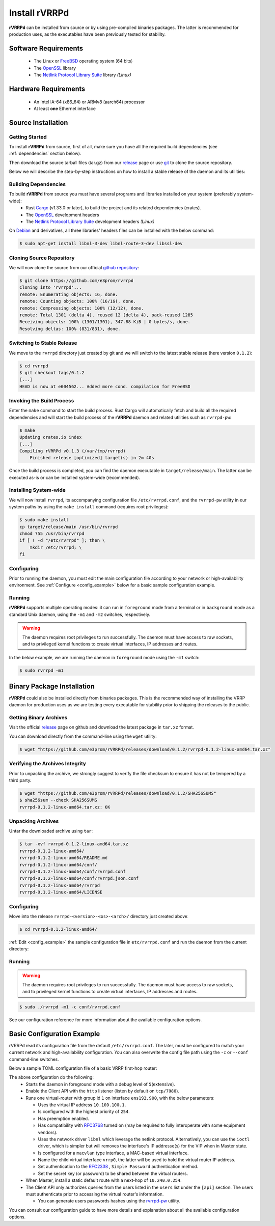 .. _installation:

Install rVRRPd
==============

**rVRRPd** can be installed from source or by using pre-compiled binaries
packages. The latter is recommended for production uses, as the executables
have been previously tested for stability.

.. _requirements:

Software Requirements
---------------------
  * The Linux or `FreeBSD <https://www.freebsd.org>`_ operating system (64 bits)
  * The `OpenSSL <https://www.openssl.org/>`_ library
  * The `Netlink Protocol Library Suite <https://www.infradead.org/~tgr/libnl/>`_ library *(Linux)*

Hardware Requirements
---------------------
  * An Intel IA-64 (x86_64) or ARMv8 (aarch64) processor
  * At least **one** Ethernet interface

Source Installation
-------------------
Getting Started
^^^^^^^^^^^^^^^
To install **rVRRPd** from source, first of all, make sure you have all the
required build dependencies (see :ref:`dependencies` section below).

Then download the source tarball files (tar.gz) from our `release <https://github.com/e3prom/rVRRPd/releases>`_ page
or use `git <https://git-scm.com/>`_ to clone the source repository.

Below we will describe the step-by-step instructions on how to install
a stable release of the daemon and its utilities:

.. _dependencies:

Building Dependencies
^^^^^^^^^^^^^^^^^^^^^
To build **rVRRPd** from source you must have several programs and libraries installed on your system (preferably system-wide):
 * Rust `Cargo <https://doc.rust-lang.org/cargo/getting-started/installation.html>`_ (v1.33.0 or later), \
   to build the project and its related dependencies (crates).
 * The `OpenSSL <https://www.openssl.org/>`_ development headers
 * The `Netlink Protocol Library Suite <https://www.infradead.org/~tgr/libnl/>`_ development headers *(Linux)*

On `Debian <https://www.debian.org>`_ and derivatives, all three libraries' headers files can be installed with the below command:

.. code-block:: console

    $ sudo apt-get install libnl-3-dev libnl-route-3-dev libssl-dev

Cloning Source Repository
^^^^^^^^^^^^^^^^^^^^^^^^^
We will now clone the source from our official `github repository <https://github.com/e3prom/rVRRPd>`_:

.. code-block:: console

    $ git clone https://github.com/e3prom/rvrrpd
    Cloning into 'rvrrpd'...
    remote: Enumerating objects: 16, done.
    remote: Counting objects: 100% (16/16), done.
    remote: Compressing objects: 100% (12/12), done.
    remote: Total 1301 (delta 4), reused 12 (delta 4), pack-reused 1285
    Receiving objects: 100% (1301/1301), 347.88 KiB | 0 bytes/s, done.
    Resolving deltas: 100% (831/831), done.

Switching to Stable Release
^^^^^^^^^^^^^^^^^^^^^^^^^^^
We move to the ``rvrrpd`` directory just created by git and we will
switch to the latest stable release (here version ``0.1.2``):

.. code-block:: console

    $ cd rvrrpd
    $ git checkout tags/0.1.2
    [...]
    HEAD is now at e604562... Added more cond. compilation for FreeBSD

Invoking the Build Process
^^^^^^^^^^^^^^^^^^^^^^^^^^
Enter the ``make`` command to start the build process.
Rust Cargo will automatically fetch and build all the required dependencies and
will start the build process of the **rVRRPd** daemon and related utilities
such as ``rvrrpd-pw``:

.. code-block:: console

    $ make
    Updating crates.io index
    [...]
    Compiling rVRRPd v0.1.3 (/var/tmp/rvrrpd)
        Finished release [optimized] target(s) in 2m 40s


Once the build process is completed, you can find the daemon executable
in ``target/release/main``. The latter can be executed as-is or can be
installed system-wide (recommended).

Installing System-wide
^^^^^^^^^^^^^^^^^^^^^^
We will now install ``rvrrpd``, its accompanying configuration file
``/etc/rvrrpd.conf``, and the ``rvrrpd-pw`` utility in our system
paths by using the ``make install`` command (requires root privileges):

.. code-block:: console

    $ sudo make install
    cp target/release/main /usr/bin/rvrrpd
    chmod 755 /usr/bin/rvrrpd
    if [ ! -d "/etc/rvrrpd" ]; then \
        mkdir /etc/rvrrpd; \
    fi

Configuring
^^^^^^^^^^^
Prior to running the daemon, you must edit the main configuration file
according to your network or high-availability environment. See
:ref:`Configure <config_example>` below for a basic sample configuration
example.

Running
^^^^^^^
**rVRRPd** supports multiple operating modes: it can run in ``foreground``
mode from a terminal or in ``background`` mode as a standard Unix daemon,
using the ``-m1`` and ``-m2`` switches, respectively.

.. warning::

  The daemon requires root privileges to run successfully. The daemon must
  have access to raw sockets, and to privileged kernel functions to create
  virtual interfaces, IP addresses and routes.

In the below example, we are running the daemon in ``foreground`` mode
using the ``-m1`` switch:

.. code-block:: console

    $ sudo rvrrpd -m1


Binary Package Installation
---------------------------
**rVRRPd** could also be installed directly from binaries packages.
This is the recommended way of installing the VRRP daemon for production uses
as we are testing every executable for stability prior to shipping the
releases to the public.

Getting Binary Archives
^^^^^^^^^^^^^^^^^^^^^^^
Visit the official `release <https://github.com/e3prom/rVRRPd/releases>`_ page on github and download
the latest package in ``tar.xz`` format.

You can download directly from the command-line using the ``wget`` utility:

.. code-block:: console

    $ wget "https://github.com/e3prom/rVRRPd/releases/download/0.1.2/rvrrpd-0.1.2-linux-amd64.tar.xz"

Verifying the Archives Integrity
^^^^^^^^^^^^^^^^^^^^^^^^^^^^^^^^
Prior to unpacking the archive, we strongly suggest to verify the file checksum
to ensure it has not be tempered by a third party.

.. code-block:: console

  $ wget "https://github.com/e3prom/rVRRPd/releases/download/0.1.2/SHA256SUMS"
  $ sha256sum --check SHA256SUMS
  rvrrpd-0.1.2-linux-amd64.tar.xz: OK

Unpacking Archives
^^^^^^^^^^^^^^^^^^
Untar the downloaded archive using ``tar``:

.. code-block:: console

    $ tar -xvf rvrrpd-0.1.2-linux-amd64.tar.xz
    rvrrpd-0.1.2-linux-amd64/
    rvrrpd-0.1.2-linux-amd64/README.md
    rvrrpd-0.1.2-linux-amd64/conf/
    rvrrpd-0.1.2-linux-amd64/conf/rvrrpd.conf
    rvrrpd-0.1.2-linux-amd64/conf/rvrrpd.json.conf
    rvrrpd-0.1.2-linux-amd64/rvrrpd
    rvrrpd-0.1.2-linux-amd64/LICENSE

Configuring
^^^^^^^^^^^^
Move into the release ``rvrrpd-<version>-<os>-<arch>/`` directory just
created above:

.. code-block:: console

    $ cd rvrrpd-0.1.2-linux-amd64/

:ref:`Edit <config_example>` the sample configuration file in
``etc/rvrrpd.conf`` and run the daemon from the current directory:

Running
^^^^^^^
.. warning::

  The daemon requires root privileges to run successfully. The daemon must
  have access to raw sockets, and to privileged kernel functions to create
  virtual interfaces, IP addresses and routes.

.. code-block:: console

    $ sudo ./rvrrpd -m1 -c conf/rvrrpd.conf

See our configuration reference for more information about the available
configuration options.


.. _config_example:

Basic Configuration Example
---------------------------
rVRRPd read its configuration file from the default ``/etc/rvrrpd.conf``.
The later, must be configured to match your current network and
high-availability configuration. You can also overwrite the config
file path using the ``-c`` or ``--conf`` command-line switches.

Below a sample TOML configuration file of a basic VRRP first-hop router:

.. code-block:: toml
  :caption: rvrrpd.conf
  :linenos:

  debug = 5
  pid = "/var/tmp/rvrrpd.pid"
  working_dir = "/var/tmp"
  main_log = "/var/tmp/rvrrpd.log"
  error_log = "/var/tmp/rvrrpd-error.log"
  client_api = "http"

  [[vrouter]]
  group = 1
  interface = "ens192.900"
  vip = "10.100.100.1"
  priority = 254
  preemption = true
  rfc3768 = true
  netdrv = "libnl"
  iftype = "macvlan"
  vifname = "vrrp0"
  auth_type = "rfc2338-simple"
  auth_secret = "thissecretnolongeris"

  [protocols]
    [[protocols.static]]
      route = "0.0.0.0"
      mask = "0.0.0.0"
      nh = "10.240.0.254"

  [api]
    tls = false
    host = "0.0.0.0:7080"
    users = [ "{{SHA256}}admin:0:1eb7ac761a1201f9:095820af..." ]

The above configuration do the following:
 * Starts the daemon in foreground mode with a debug level of ``5``\
   (extensive).
 * Enable the Client API with the ``http`` listener \
   (listen by default on ``tcp/7080``).
 * Runs one virtual-router with group id ``1`` on interface ``ens192.900``, \
   with the below parameters:

   * Uses the virtual IP address ``10.100.100.1``.
   * Is configured with the highest priority of ``254``.
   * Has preemption enabled.
   * Has compatibility with `RFC3768 <https://tools.ietf.org/html/rfc3768>`_ turned on \
     (may be required to fully interoperate with some equipment vendors).
   * Uses the network driver ``libnl`` which leverage the netlink protocol. \
     Alternatively, you can use the ``ioctl`` driver, which is simpler but
     will removes the interface's IP addresse(s) for the VIP when in Master \
     state.
   * Is configured for a ``macvlan`` type interface, \
     a MAC-based virtual interface.
   * Name the child virtual interface ``vrrp0``, the latter will be used to \
     hold the virtual router IP address.
   * Set authentication to the `RFC2338 <https://tools.ietf.org/html/rfc2338>`_ \
     , ``Simple Password`` authentication method.
   * Set the secret key (or password) to be shared between the virtual routers.
 * When Master, install a static default route with a next-hop of \
   ``10.240.0.254``.
 * The Client API only authorizes queries from the users listed in the \
   ``users`` list under the ``[api]`` section. The users must \
   authenticate prior to  accessing the virtual router's information.

   * You can generate users passwords hashes using the \
     `rvrrpd-pw <https://github.com/e3prom/rVRRPd/tree/master/utils/rvrrpd-pw>`_ utility.

You can consult our configuration guide to have more details and
explanation about all the available configuration options.
